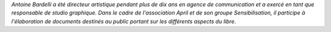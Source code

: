*Antoine Bardelli a été directeur artistique pendant plus de dix ans en agence de communication et a exercé en tant que responsable de studio graphique. Dans le cadre de l'association April et de son groupe Sensibilisation, il participe à l'élaboration de documents destinés au public portant sur les différents aspects du libre.*
